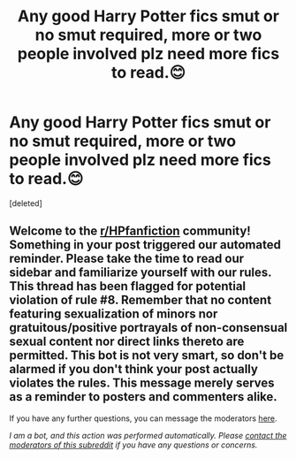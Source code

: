 #+TITLE: Any good Harry Potter fics smut or no smut required, more or two people involved plz need more fics to read.😊

* Any good Harry Potter fics smut or no smut required, more or two people involved plz need more fics to read.😊
:PROPERTIES:
:Score: 1
:DateUnix: 1604973301.0
:DateShort: 2020-Nov-10
:FlairText: Request
:END:
[deleted]


** Welcome to the [[/r/HPfanfiction][r/HPfanfiction]] community! Something in your post triggered our automated reminder. Please take the time to read our sidebar and familiarize yourself with our rules. This thread has been flagged for potential violation of rule #8. Remember that no content featuring sexualization of minors nor gratuitous/positive portrayals of non-consensual sexual content nor direct links thereto are permitted. This bot is not very smart, so don't be alarmed if you don't think your post actually violates the rules. This message merely serves as a reminder to posters and commenters alike.

If you have any further questions, you can message the moderators [[https://www.reddit.com/message/compose?to=%2Fr%2FHPfanfiction][here]].

/I am a bot, and this action was performed automatically. Please [[/message/compose/?to=/r/HPfanfiction][contact the moderators of this subreddit]] if you have any questions or concerns./
:PROPERTIES:
:Author: AutoModerator
:Score: 1
:DateUnix: 1604973302.0
:DateShort: 2020-Nov-10
:END:
